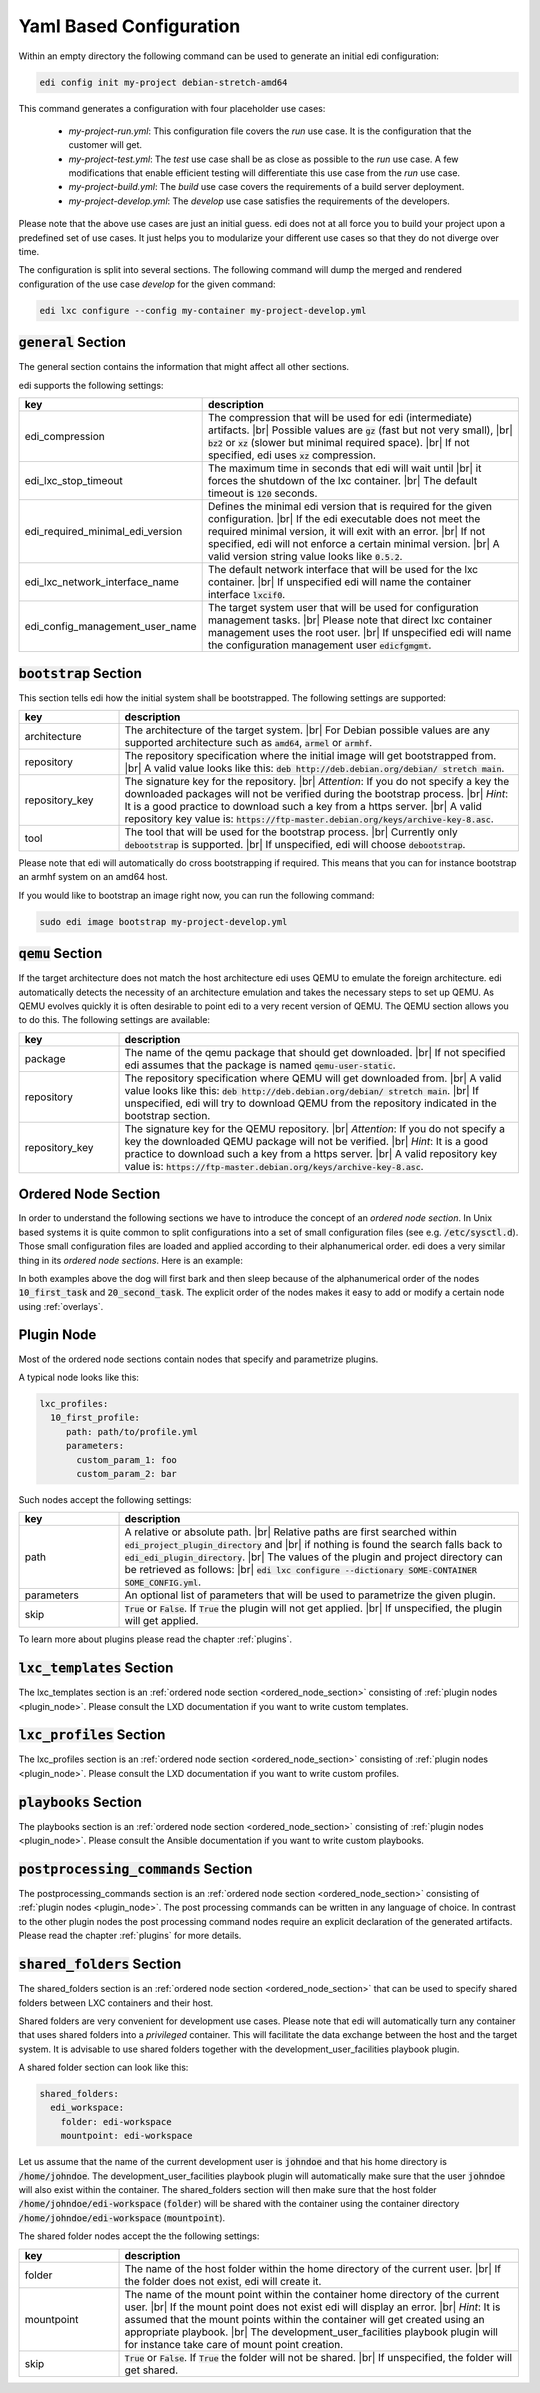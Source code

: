 .. |br| raw:: html

   <br />

.. _yaml:

Yaml Based Configuration
========================

Within an empty directory the following command can be used to generate an initial edi configuration:

.. code:: bash

   edi config init my-project debian-stretch-amd64


This command generates a configuration with four placeholder use cases:

 - *my-project-run.yml*: This configuration file covers the *run* use case. It is the configuration that the customer
   will get.
 - *my-project-test.yml*: The *test* use case shall be as close as possible to the *run* use case. A few modifications
   that enable efficient testing will differentiate this use case from the *run* use case.
 - *my-project-build.yml*: The *build* use case covers the requirements of a build server deployment.
 - *my-project-develop.yml*: The *develop* use case satisfies the requirements of the developers.

Please note that the above use cases are just an initial guess. edi does not at all force you to build your project
upon a predefined set of use cases. It just helps you to modularize your different use cases so that they do not
diverge over time.

The configuration is split into several sections. The following command will dump the merged and rendered configuration
of the use case *develop* for the given command:

.. code:: bash

   edi lxc configure --config my-container my-project-develop.yml


:code:`general` Section
+++++++++++++++++++++++

The general section contains the information that might affect all other sections.

edi supports the following settings:

.. list-table::
   :widths: 20 80
   :header-rows: 1

   * - key
     - description
   * - edi_compression
     - The compression that will be used for edi (intermediate) artifacts. |br|
       Possible values are :code:`gz` (fast but not very small), |br|
       :code:`bz2` or :code:`xz` (slower but minimal required space). |br|
       If not specified, edi uses :code:`xz` compression.
   * - edi_lxc_stop_timeout
     - The maximum time in seconds that edi will wait until |br|
       it forces the shutdown of the lxc container. |br|
       The default timeout is :code:`120` seconds.
   * - edi_required_minimal_edi_version
     - Defines the minimal edi version that is required for the given configuration.  |br|
       If the edi executable does not meet the required minimal version, it will exit with an error. |br|
       If not specified, edi will not enforce a certain minimal version. |br|
       A valid version string value looks like :code:`0.5.2`.
   * - edi_lxc_network_interface_name
     - The default network interface that will be used for the lxc container. |br|
       If unspecified edi will name the container interface :code:`lxcif0`.
   * - edi_config_management_user_name
     - The target system user that will be used for configuration management tasks. |br|
       Please note that direct lxc container management uses the root user. |br|
       If unspecified edi will name the configuration management user :code:`edicfgmgmt`.

:code:`bootstrap` Section
+++++++++++++++++++++++++

This section tells edi how the initial system shall be bootstrapped. The following settings are supported:

.. list-table::
   :widths: 20 80
   :header-rows: 1

   * - key
     - description
   * - architecture
     - The architecture of the target system. |br|
       For Debian possible values are any supported architecture such as
       :code:`amd64`, :code:`armel` or :code:`armhf`.
   * - repository
     - The repository specification where the initial image will get bootstrapped from. |br|
       A valid value looks like this: :code:`deb http://deb.debian.org/debian/ stretch main`.
   * - repository_key
     - The signature key for the repository. |br|
       *Attention*: If you do not specify a key the downloaded packages
       will not be verified during the bootstrap process. |br|
       *Hint*: It is a good practice to download such a key from a
       https server. |br|
       A valid repository key value is: :code:`https://ftp-master.debian.org/keys/archive-key-8.asc`.
   * - tool
     - The tool that will be used for the bootstrap process. |br|
       Currently only :code:`debootstrap` is supported. |br|
       If unspecified, edi will choose :code:`debootstrap`.

Please note that edi will automatically do cross bootstrapping if required. This means that you can for instance bootstrap
an armhf system on an amd64 host.

If you would like to bootstrap an image right now, you can run the following command:

.. code:: bash

   sudo edi image bootstrap my-project-develop.yml


:code:`qemu` Section
++++++++++++++++++++

If the target architecture does not match the host architecture edi uses QEMU to emulate the foreign architecture.
edi automatically detects the necessity of an architecture emulation and takes the necessary steps to set up QEMU.
As QEMU evolves quickly it is often desirable to point edi to a very recent version of QEMU. The QEMU section allows
you to do this. The following settings are available:

.. list-table::
   :widths: 20 80
   :header-rows: 1

   * - key
     - description
   * - package
     - The name of the qemu package that should get downloaded. |br|
       If not specified edi assumes that the package is named :code:`qemu-user-static`.
   * - repository
     - The repository specification where QEMU will get downloaded from. |br|
       A valid value looks like this: :code:`deb http://deb.debian.org/debian/ stretch main`. |br|
       If unspecified, edi will try to download QEMU from the repository indicated in the bootstrap section.
   * - repository_key
     - The signature key for the QEMU repository. |br|
       *Attention*: If you do not specify a key the downloaded QEMU package will not be verified. |br|
       *Hint*: It is a good practice to download such a key from a
       https server. |br|
       A valid repository key value is: :code:`https://ftp-master.debian.org/keys/archive-key-8.asc`.


.. _ordered_node_section:

Ordered Node Section
++++++++++++++++++++

In order to understand the following sections we have to introduce the concept of an *ordered node section*. In Unix based
systems it is quite common to split configurations into a set of small configuration files (see e.g.
:code:`/etc/sysctl.d`). Those small configuration files are loaded and applied according to their alphanumerical order.
edi does a very similar thing in its *ordered node sections*. Here is an example:

.. code-block:: none
   :caption: Example 1

   dog_tasks:
     10_first_task:
       job: bark
     20_second_task:
       job: sleep

.. code-block:: none
   :caption: Example 2

   dog_tasks:
     20_second_task:
       job: sleep
     10_first_task:
       job: bark

In both examples above the dog will first bark and then sleep because of the alphanumerical order of the nodes
:code:`10_first_task` and :code:`20_second_task`. The explicit order of the nodes makes it easy to add or modify a
certain node using :ref:`overlays`.

.. _plugin_node:

Plugin Node
+++++++++++

Most of the ordered node sections contain nodes that specify and parametrize plugins.

A typical node looks like this:

.. code-block:: none

   lxc_profiles:
     10_first_profile:
        path: path/to/profile.yml
        parameters:
          custom_param_1: foo
          custom_param_2: bar

Such nodes accept the following settings:

.. list-table::
   :widths: 20 80
   :header-rows: 1

   * - key
     - description
   * - path
     - A relative or absolute path. |br|
       Relative paths are first searched within :code:`edi_project_plugin_directory` and |br|
       if nothing is found the search falls back to :code:`edi_edi_plugin_directory`. |br|
       The values of the plugin and project
       directory can be retrieved as follows: |br|
       :code:`edi lxc configure --dictionary SOME-CONTAINER SOME_CONFIG.yml`.
   * - parameters
     - An optional list of parameters that will be used to parametrize the given plugin.
   * - skip
     - :code:`True` or :code:`False`. If :code:`True` the plugin will not get applied. |br|
       If unspecified, the plugin will get applied.

To learn more about plugins please read the chapter :ref:`plugins`.


:code:`lxc_templates` Section
+++++++++++++++++++++++++++++

The lxc_templates section is an :ref:`ordered node section <ordered_node_section>` consisting
of :ref:`plugin nodes <plugin_node>`. Please consult the LXD documentation if you want to write custom templates.

:code:`lxc_profiles` Section
++++++++++++++++++++++++++++

The lxc_profiles section is an :ref:`ordered node section <ordered_node_section>` consisting
of :ref:`plugin nodes <plugin_node>`. Please consult the LXD documentation if you want to write custom profiles.

:code:`playbooks` Section
+++++++++++++++++++++++++

The playbooks section is an :ref:`ordered node section <ordered_node_section>` consisting
of :ref:`plugin nodes <plugin_node>`. Please consult the Ansible documentation if you want to write custom playbooks.

:code:`postprocessing_commands` Section
+++++++++++++++++++++++++++++++++++++++

The postprocessing_commands section is an :ref:`ordered node section <ordered_node_section>` consisting
of :ref:`plugin nodes <plugin_node>`. The post processing commands can be written in any language of choice.
In contrast to the other plugin nodes the post processing command nodes require an explicit declaration of the
generated artifacts. Please read the chapter :ref:`plugins` for more details.


.. _`shared folders`:

:code:`shared_folders` Section
++++++++++++++++++++++++++++++

The shared_folders section is an :ref:`ordered node section <ordered_node_section>` that can be used to specify shared
folders between LXC containers and their host.

Shared folders are very convenient for development use cases. Please note that edi will automatically turn any container
that uses shared folders into a *privileged* container. This will facilitate the data exchange between the host and the target
system. It is advisable to use shared folders together with the development_user_facilities playbook plugin.

A shared folder section can look like this:

.. code::

  shared_folders:
    edi_workspace:
      folder: edi-workspace
      mountpoint: edi-workspace

Let us assume that the name of the current development user is :code:`johndoe` and that his home directory is
:code:`/home/johndoe`. The development_user_facilities playbook plugin will automatically make sure that the user
:code:`johndoe` will also exist within the container. The shared_folders section will then make sure that the host folder
:code:`/home/johndoe/edi-workspace` (:code:`folder`) will be shared with the container using the container directory
:code:`/home/johndoe/edi-workspace` (:code:`mountpoint`).

The shared folder nodes accept the the following settings:

.. list-table::
   :widths: 20 80
   :header-rows: 1

   * - key
     - description
   * - folder
     - The name of the host folder within the home directory of the current user. |br|
       If the folder does not exist, edi will create it.
   * - mountpoint
     - The name of the mount point within the container home directory of the current user. |br|
       If the mount point does not exist edi will display an error. |br|
       *Hint*: It is assumed that the mount points within the container will get created using an appropriate playbook. |br|
       The development_user_facilities playbook plugin will for instance take care of mount point creation.
   * - skip
     - :code:`True` or :code:`False`. If :code:`True` the folder will not be shared. |br|
       If unspecified, the folder will get shared.
